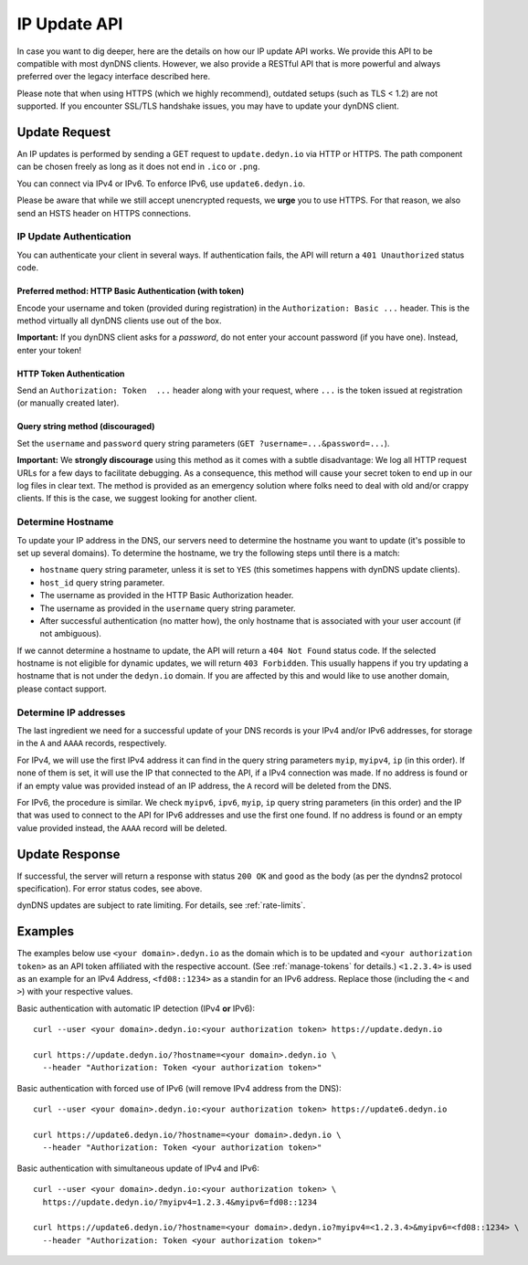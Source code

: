 IP Update API
~~~~~~~~~~~~~

In case you want to dig deeper, here are the details on how our IP update API
works.  We provide this API to be compatible with
most dynDNS clients. However, we also provide a RESTful API that is
more powerful and always preferred over the legacy interface described here.

Please note that when using HTTPS (which we highly recommend), outdated setups
(such as TLS < 1.2) are not supported. If you encounter SSL/TLS handshake
issues, you may have to update your dynDNS client.

Update Request
``````````````
An IP updates is performed by sending a GET request to ``update.dedyn.io`` via
HTTP or HTTPS. The path component can be chosen freely as long as it does not
end in ``.ico`` or ``.png``.

You can connect via IPv4 or IPv6. To enforce IPv6, use ``update6.dedyn.io``.

Please be aware that while we still accept unencrypted requests, we **urge**
you to use HTTPS. For that reason, we also send an HSTS header on HTTPS
connections.

.. _update-api-authentication:

IP Update Authentication
************************

You can authenticate your client in several ways. If authentication fails, the
API will return a ``401 Unauthorized`` status code.

Preferred method: HTTP Basic Authentication (with token)
--------------------------------------------------------
Encode your username and token (provided during registration) in the
``Authorization: Basic ...`` header. This is the method virtually all dynDNS
clients use out of the box.

**Important:** If you dynDNS client asks for a *password*, do not enter your
account password (if you have one). Instead, enter your token!


HTTP Token Authentication
------------------------------------------
Send an ``Authorization: Token  ...`` header along with your request, where
``...`` is the token issued at registration (or manually created later).

Query string method (discouraged)
---------------------------------
Set the ``username`` and ``password`` query string parameters (``GET
?username=...&password=...``).

**Important:** We **strongly discourage** using this method as it comes with a
subtle disadvantage: We log all HTTP request URLs for a few days to facilitate
debugging. As a consequence, this method will cause your secret token to end
up in our log files in clear text. The method is provided as an emergency
solution where folks need to deal with old and/or crappy clients. If this is
the case, we suggest looking for another client.


Determine Hostname
******************
To update your IP address in the DNS, our servers need to determine the
hostname you want to update (it's possible to set up several domains). To
determine the hostname, we try the following steps until there is a match:

- ``hostname`` query string parameter, unless it is set to ``YES`` (this
  sometimes happens with dynDNS update clients).

- ``host_id`` query string parameter.

- The username as provided in the HTTP Basic Authorization header.

- The username as provided in the ``username`` query string parameter.

- After successful authentication (no matter how), the only hostname that is
  associated with your user account (if not ambiguous).

If we cannot determine a hostname to update, the API will return a ``404 Not
Found`` status code. If the selected hostname is not eligible for dynamic
updates, we will return ``403 Forbidden``. This usually happens if you try
updating a hostname that is not under the ``dedyn.io`` domain. If you are
affected by this and would like to use another domain, please contact support.

.. _determine-ip-addresses:

Determine IP addresses
**********************
The last ingredient we need for a successful update of your DNS records is your
IPv4 and/or IPv6 addresses, for storage in the ``A`` and ``AAAA`` records,
respectively.

For IPv4, we will use the first IPv4 address it can find in the query string
parameters ``myip``, ``myipv4``, ``ip`` (in this order). If none of them is
set, it will use the IP that connected to the API, if a IPv4 connection was
made. If no address is found or if an empty value was provided instead of an IP
address, the ``A`` record will be deleted from the DNS.

For IPv6, the procedure is similar. We check ``myipv6``, ``ipv6``, ``myip``,
``ip`` query string parameters (in this order) and the IP that was used to
connect to the API for IPv6 addresses and use the first one found. If no
address is found or an empty value provided instead, the ``AAAA`` record will
be deleted.


Update Response
```````````````
If successful, the server will return a response with status ``200 OK`` and
``good`` as the body (as per the dyndns2 protocol specification). For error
status codes, see above.

dynDNS updates are subject to rate limiting.  For details, see
:ref:`rate-limits`.


Examples
````````

The examples below use ``<your domain>.dedyn.io`` as the domain which is to be updated and
``<your authorization token>`` as an API token affiliated with the respective account.
(See :ref:`manage-tokens` for details.) ``<1.2.3.4>`` is used as an example for an IPv4 Address,
``<fd08::1234>`` as a standin for an IPv6 address. Replace those (including the ``<`` and ``>``)
with your respective values.


Basic authentication with automatic IP detection (IPv4 **or** IPv6)::

  curl --user <your domain>.dedyn.io:<your authorization token> https://update.dedyn.io
  
  curl https://update.dedyn.io/?hostname=<your domain>.dedyn.io \
    --header "Authorization: Token <your authorization token>"

Basic authentication with forced use of IPv6 (will remove IPv4 address from the DNS)::

  curl --user <your domain>.dedyn.io:<your authorization token> https://update6.dedyn.io
  
  curl https://update6.dedyn.io/?hostname=<your domain>.dedyn.io \
    --header "Authorization: Token <your authorization token>"

Basic authentication with simultaneous update of IPv4 and IPv6::

  curl --user <your domain>.dedyn.io:<your authorization token> \
    https://update.dedyn.io/?myipv4=1.2.3.4&myipv6=fd08::1234

  curl https://update6.dedyn.io/?hostname=<your domain>.dedyn.io?myipv4=<1.2.3.4>&myipv6=<fd08::1234> \
    --header "Authorization: Token <your authorization token>"

